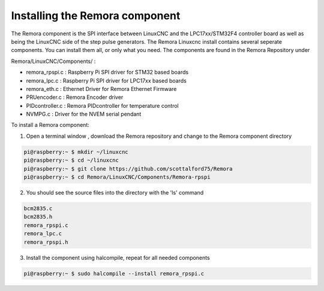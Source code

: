 Installing the Remora component
================================

The Remora component is the SPI interface between LinuxCNC and the LPC17xx/STM32F4 controller board as well as being the LinuxCNC side of the step pulse generators. The Remora Linuxcnc install contains several seperate components. You can install them all, or only what you need. The components are found in the Remora Repository under 

Remora/LinuxCNC/Components/ :

- remora_rpspi.c :  Raspberry Pi SPI driver for STM32 based boards
- remora_lpc.c   : Raspberry Pi SPI driver for LPC17xx based boards
- remora_eth.c   : Ethernet Driver for Remora Ethernet Firmware 
- PRUencoder.c   : Remora Encoder driver 
- PIDcontroller.c : Remora PIDcontroller for temperature control
- NVMPG.c         : Driver for the NVEM serial pendant 


To install a Remora component:

1. Open a terminal window , download the Remora repository and change to the Remora component directory

.. code-block::

    pi@raspberry:~ $ mkdir ~/linuxcnc
    pi@raspberry:~ $ cd ~/linuxcnc
    pi@raspberry:~ $ git clone https://github.com/scottalford75/Remora
    pi@raspberry:~ $ cd Remora/LinuxCNC/Components/Remora-rpspi
    	
2. You should see the source files into the directory with the 'ls' command

.. code-block::

    bcm2835.c
    bcm2835.h
    remora_rpspi.c
    remora_lpc.c
    remora_rpspi.h

3. Install the component using halcompile, repeat for all needed components

.. code-block::

    pi@raspberry:~ $ sudo halcompile --install remora_rpspi.c
